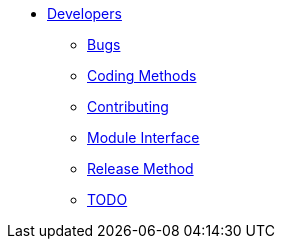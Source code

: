 * xref:index.adoc[Developers]
** xref:bugs.adoc[Bugs]
** xref:coding-methods.adoc[Coding Methods]
** xref:contributing.adoc[Contributing]
** xref:module_interface.adoc[Module Interface]
** xref:release-method.adoc[Release Method]
** xref:todo.adoc[TODO]
